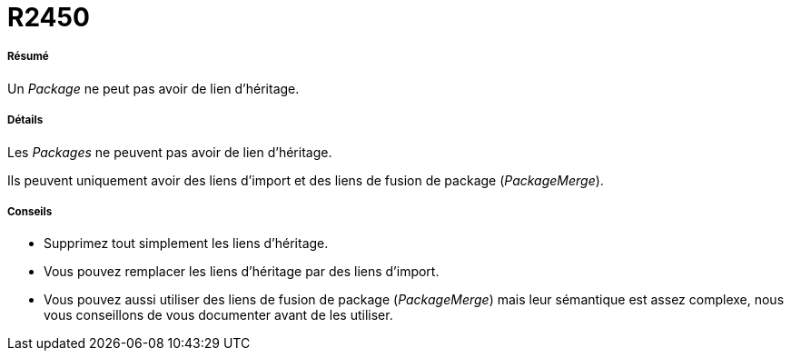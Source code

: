 // Disable all captions for figures.
:!figure-caption:

[[R2450]]

[[r2450]]
= R2450

[[Résumé]]

[[résumé]]
===== Résumé

Un _Package_ ne peut pas avoir de lien d'héritage.

[[Détails]]

[[détails]]
===== Détails

Les _Packages_ ne peuvent pas avoir de lien d'héritage.

Ils peuvent uniquement avoir des liens d'import et des liens de fusion de package (_PackageMerge_).

[[Conseils]]

[[conseils]]
===== Conseils

* Supprimez tout simplement les liens d'héritage.
* Vous pouvez remplacer les liens d'héritage par des liens d'import.
* Vous pouvez aussi utiliser des liens de fusion de package (_PackageMerge_) mais leur sémantique est assez complexe, nous vous conseillons de vous documenter avant de les utiliser.


